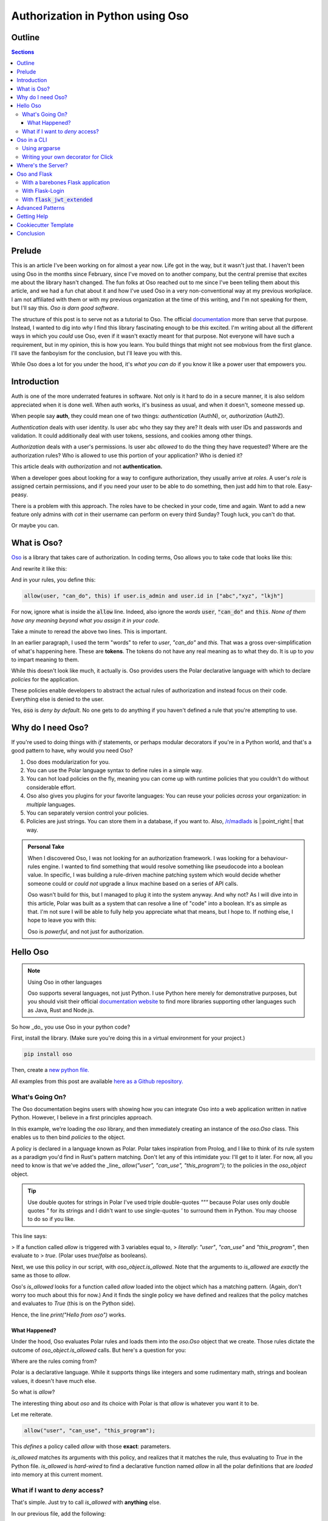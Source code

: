 ======================================
Authorization in Python using Oso
======================================

.. post:: Nov 19, 2021
   :tags: oso, authorization, web-development, tech
   :category: Tutorial
   :redirect: oso-authz

   When searching for a system with which to build rules, I came across Oso,
   an authorization framework. In this article, I dive into how to use it,
   from a bottom-up approach.


--------
Outline
--------

.. contents:: Sections

.. todo:: 
    * Explain how to use Oso with Argparse
    * Explain how to use Oso with Click
    * Explain how to use Flask-Oso
    * Explain how to use Oso with Flask Login
    * Explain how to use Oso with JWT Tokens
    * Explain how to use Oso with OIDC
    * Explain how to use the new :code:`resource` fields.

----------
Prelude
----------

This is an article I've been working on for almost a year now. Life got in the way,
but it wasn't just that. I haven't been using Oso in the months since February,
since I've moved on to another company, but the central premise that excites
me about the library hasn't changed. The fun folks at Oso reached out to me
since I've been telling them about this article, and we had a fun chat about
it and how I've used Oso in a very non-conventional way at my previous
workplace. I am not affiliated with them or with my previous organization
at the time of this writing, and I'm not speaking for them, but I'll say this.
*Oso is darn good software*.

The structure of this post is to serve not as a tutorial to Oso. The official
`documentation <https://docs.osohq.com>`_ more than serve that purpose. Instead,
I wanted to dig into *why* I find this library fascinating enough to be *this*
excited. I'm writing about all the different ways in which you *could* use Oso,
even if it wasn't exactly meant for that purpose. Not everyone will have such a
requirement, but in my opinion, this is how you learn. You build things that
might not see mobvious from the first glance. I'll save the fanboyism for the
conclusion, but I'll leave you with this.

While Oso does a lot for you under the hood, it's *what you can do* if you know
it like a power user that empowers you.

-----------------
Introduction
-----------------

Auth is one of the more underrated features in software. Not only is it hard
to do in a secure manner, it is also seldom appreciated when it is done well.
When auth works, it's business as usual, and when it doesn't, someone messed
up.

When people say **auth**, they could mean one of two things: *authentication*
(AuthN), or, *authorization* (AuthZ).

*Authentication* deals with user identity. Is user ``abc`` who they say they are?
It deals with user IDs and passwords and validation. It could additionally deal
with user tokens, sessions, and cookies among other things.

*Authorization* deals with a user's permissions. Is user ``abc`` *allowed* to do
the thing they have requested? Where are the authorization rules?  Who is
allowed to use this portion of your application? Who is denied it?

This article deals with *authorization* and not **authentication.**

When a developer goes about looking for a way to configure authorization, they
usually arrive at *roles*. A user's *role* is assigned certain permissions, and
if you need your user to be able to do something, then just add him to that
role. Easy-peasy.

There is a problem with this approach. The roles have to be checked in your
code, time and again. Want to add a new feature only admins with *cat* in their
username can perform on every third Sunday? Tough luck, you can't do that.

Or maybe you can.

---------------
What is Oso?
---------------

`Oso <https://osohq.com>`_ is a library that takes care of authorization. In
coding terms, Oso allows you to take code that looks like this:

.. code:: python
    :linenos:

    def user_can_do_this(user):
        if user.is_admin and user.id in ["abc","xyz", "lkjh"]:
            return True
        else:
            return False

    if user_can_do_this(user):
        print("I can do this!")
    else:
        print("Access denied!")

And rewrite it like this:

.. code:: python
    :linenos:

    if oso.is_allowed(user, "can_do", this):
        print("I can do this!")
    else:
        print("Access denied!")

And in your rules, you define this:

.. code::

    allow(user, "can_do", this) if user.is_admin and user.id in ["abc","xyz", "lkjh"]

For now, ignore what is inside the :code:`allow` line. Indeed, also ignore the
*words* :code:`user`, :code:`"can_do"` and :code:`this`. *None of them have any
meaning beyond* *what you assign it in your code*.

Take a minute to reread the above two lines. This is important.

In an earlier paragraph, I used the term "words" to refer to *user*, *"can_do"*
and *this.* That was a gross over-simplification of what's happening here.
These are **tokens**.  The tokens do not have any real meaning as to what they
do. It is up to *you* to impart meaning to them.

While this doesn't look like much, it actually is. Oso provides users the
Polar declarative language with which to declare *policies* for the
application.

These policies enable developers to abstract the actual rules of authorization
and instead focus on their code. Everything else is denied to the user.

Yes, :code:`oso` is *deny by default*. No one gets to do anything if you haven't
defined a rule that you're attempting to use.

--------------------
Why do I need Oso?
--------------------

If you're used to doing things with *if* statements, or perhaps modular
decorators if you're in a Python world, and that's a good pattern to have, why
would you need Oso?

1. Oso does modularization for you.
2. You can use the Polar language syntax to define rules in a simple way.
3. You can hot load policies on the fly, meaning you can come up with runtime
   policies that you couldn't do without considerable effort.
4. Oso also gives you plugins for your favorite languages: You can reuse
   your policies *across* your organization: in *multiple* languages.
5. You can separately version control your policies.
6. Policies are just strings. You can store them in a database, if you want
   to. Also, `/r/madlads <https://reddit.com/r/madlads>`_ is |:point_right:| that
   way.

.. admonition:: Personal Take
   :class: note

   When I discovered Oso, I was not looking for an authorization framework. I was looking
   for a behaviour-rules engine. I wanted to find something that would resolve something
   like pseudocode into a boolean value. In specific, I was building a rule-driven
   machine patching system which would decide whether someone could or *could not*
   upgrade a linux machine based on a series of API calls.

   Oso wasn't build for this, but I managed to plug it into the system anyway. And why not?
   As I will dive into in this article, Polar was built as a system that can resolve a line
   of "code" into a boolean. It's as simple as that. I'm not sure I will be able to fully
   help you appreciate what that means, but I hope to. If nothing else, I hope to leave you
   with this:

   .. container:: blockquote
      
      Oso is *powerful*, and not just for authorization.

--------------
Hello Oso
--------------

.. note:: Using Oso in other languages

    Oso supports several languages, not just Python. I use Python here merely for
    demonstrative purposes, but you should visit their official `documentation
    website <https://docs.osohq.com>`_ to find more libraries supporting other
    languages such as Java, Rust and Node.js.


So how _do_ you use Oso in your python code?

First, install the library. (Make sure you're doing this in a virtual
environment for your project.)

.. code-block:: bash

    pip install oso

Then, create a `new python file.
<https://github.com/stonecharioteer/blog/tree/master/code/oso-examples>`_

.. code-block:: python
    :linenos:

    from oso import Oso

    oso_object = Oso()

    oso_object.load_str("""allow("user", "can_use", "this_program");""")

    if oso_object.is_allowed("user", "can_use", "this_program"):
        print("Hello from oso")
    else:
        print("Access denied")

All examples from this post are available `here as a Github repository.
<https://github.com/stonecharioteer/blog/tree/master/code/oso-examples>`_

What's Going On?
=================

The Oso documentation begins users with showing how you can integrate Oso
into a web application written in native Python. However, I believe in a first
principles approach.

In this example, we're loading the `oso` library, and then immediately creating
an instance of the `oso.Oso` class. This enables us to then bind *policies* to
the object.

A policy is declared in a language known as Polar. Polar takes inspiration from
Prolog, and I like to think of its rule system as a paradigm you'd find in
Rust's pattern matching. Don't let any of this intimidate you: I'll get to it
later. For now, all you need to know is that we've added the _line_
`allow("user", "can_use", "this_program");` to the policies in the `oso_object`
object.

.. tip:: Use double quotes for strings in Polar
   I've used triple double-quotes `"""` because Polar uses only double quotes
   `"` for its strings and I didn't want to use single-quotes `'` to surround
   them in Python. You may choose to do so if you like.


This line says: 

> If a function called `allow` is triggered with 3 variables equal to,
> *literally*: `"user"`, `"can_use"` and `"this_program"`, then evaluate to
> `true`. (Polar uses `true`/`false` as booleans).

Next, we use this policy in our script, with `oso_object.is_allowed`. Note that
the arguments to `is_allowed` are *exactly* the same as those to `allow`.

Oso's `is_allowed` looks for a function called `allow` loaded into the object
which has a matching pattern. (Again, don't worry too much about this for now.)
And it finds the single policy we have defined and realizes that the policy
matches and evaluates to `True` (this is on the Python side).

Hence, the line `print("Hello from oso")` works.

What Happened?
----------------

Under the hood, Oso evaluates Polar rules and loads them into the `oso.Oso`
object that we create. Those rules dictate the outcome of
`oso_object.is_allowed` calls. But here's a question for you:

Where are the rules coming from?

Polar is a declarative language. While it supports things like integers and
some rudimentary math, strings and boolean values, it doesn't have much else.

So what is `allow`?

The interesting thing about `oso` and its choice with Polar is that `allow` is
whatever you want it to be.

Let me reiterate.

.. code-block::

    allow("user", "can_use", "this_program");

This *defines* a policy called `allow` with those **exact**: parameters.

`is_allowed` matches its arguments with this policy, and realizes that it
matches the rule, thus evaluating to `True` in the Python file. `is_allowed`
is *hard-wired* to find a declarative function named `allow` in all the polar
definitions that are *loaded* into memory at this current moment.

What if I want to *deny* access?
===================================

That's simple. Just try to call `is_allowed` with **anything** else.

In our previous file, add the following:

.. code-block:: python
    :linenos:

    if oso_object.is_allowed("user-123", "can_run", "this_program"):
        print("Hello again, but you probably can't run this line.")
    else:
        print("You weren't authorized by the rules!")

This `is_allowed` will evaluate to `False`, since it doesn't match the rule
that we've loaded into the`oso_object`.

Remember what I've been saying about *pattern-matching*? Well, Oso looks for
an *exact* match for the rules. You *could* generalize it further by using types,
or your own classes, but we'll get to that later.

For now, you need to just understand that `oso` essentially does a 1:1 match
with the rules in your `oso_object` and evaluates `is_allowed` based on a
suitable `allow` policy.

-----------------
Oso in a CLI
-----------------

An interesting exercise to understand what you could do with Oso is to try
building a command line tool.

Using argparse
================

Let's write a quick CLI using `argparse`:

.. code-block:: python
    :linenos:

    import argparse

    parser = argparse.ArgumentParser(
        description="Simple rmdir clone command-line-tool to demonstrate Oso's usage")
    parser.add_argument('path', metavar="P", type=str, help="Path to remove")


    if __name__ = "__main__":
        args = parser.parse_args()
        print(f"Attempting to remove directory: {args.path}.")

This is a simple CLI that uses
`argparse. <https://docs.python.org/3/library/argparse.html>`_ I'm going to
attempt a check to see if the user has write permissions, and only then allow a
delete.

Let's add some more code here.

.. code-block:: python
    :linenos:

    from enum import Enum

    class PathAttributes(Enum):
        """A bunch of enums to help understand the path attributes"""
        # path isn't a directory
        NOTADIRECTORY = 1
        # path is a writable directory
        WRITABLEDIRECTORY = 2
        # path is a read only directory (current user doesn't have write access)
        READONLYDIRECTORY = 3
        # path is an inaccessible directory (current user doesn't have read or write access)
        INACCESSABLEDIRECTORY = 4
        # path does not exist
        NONEXISTENTDIRECTORY = 5


    def get_path_attributes(path):
        """Returns a tuple of path attributes"""
        import pathlib
        import stat

        path = pathlib.Path(path)
        if not path.exists():
            return PathAttributes.NONEXISTENTDIRECTORY
        elif not path.is_dir():
            return PathAttributes.NOTADIRECTORY
        else:
            # this is a directory. We need to determine whether it's
            # writable, readable or accessible.
            path_stat_mode = path.stat().st_mode
            is_writeable = stat.S_ISWUSER(path_stat_mode) or stat.S_ISWGRP(path_stat_mode) or stat.S_ISWOTH(path_stat_mode)
            if is_writeable:
                return PathAttributes.WRITEABLEDIRECTORY
            else:
                is_readable = stat.S_ISRUSER(path_stat_mode) or stat.S_ISRGRP(path_stat_mode) or stat.S_ISROTH(path_stat_mode)
                if is_readable:
                    return PathAttributes.READONLYDIRECTORY
                else:
                    return PathAttributes.INACCESSIBLEDIRECTORY


    def rmdir(path):
        import shutil
        import oso
        path_attributes = get_path_attributes(path)
        if oso.is_allowed("can_remove", path_attributes):
            shutil.rmtree(path)
        else:
            raise PermissionError(f"You cannot delete {path}")

The above code looks like it is a lot. Let's take a moment to understand what is
happening here.

.. code-block:: python
     from enum import Enum


This imports the `Enum` class so that we can define an enumeration for the path
attributes. Take a moment to go through the `official Python documentation on
Enums <https://docs.python.org/3/library/enum.html>`_ if you've never used them
before.

.. code-block:: python
    :linenos:

    class PathAttributes(Enum):
        """A bunch of enums to help understand the path attributes"""
        # path isn't a directory
        NOTADIRECTORY = 1
        # path is a writable directory
        WRITABLEDIRECTORY = 2
        # path is a read only directory (current user doesn't have write access)
        READONLYDIRECTORY = 3
        # path is an inaccessible directory (current user doesn't have read or write access)
        INACCESSABLEDIRECTORY = 4
        # path does not exist
        NONEXISTENTDIRECTORY = 5

The `PathAttributes` class defines an enumerated set of attributes for a folder.
The in-line comments explain what they're for.

At this point experienced pythonistas may be wondering what the heck I'm doing.
Bear with me, this isn't a best-principles-python-tutorial. It's a "what can
Oso do?" showcase.

Next, the functions:

.. code-block:: python
   :linenos:

   def get_path_attributes(path):
      """Returns a tuple of path attributes"""
      import pathlib
      import stat

      path = pathlib.Path(path)
      if not path.exists():
            return PathAttributes.NONEXISTENTDIRECTORY
      elif not path.is_dir():
            return PathAttributes.NOTADIRECTORY
      else:
            # this is a directory. We need to determine whether it's
            # writable, readable or accessible.
            path_stat_mode = path.stat().st_mode
            is_writeable = stat.S_ISWUSER(path_stat_mode) or stat.S_ISWGRP(path_stat_mode) or stat.S_ISWOTH(path_stat_mode)
            if is_writeable:
               return PathAttributes.WRITEABLEDIRECTORY
            else:
               is_readable = stat.S_ISRUSER(path_stat_mode) or stat.S_ISRGRP(path_stat_mode) or stat.S_ISROTH(path_stat_mode)
               if is_readable:
                  return PathAttributes.READONLYDIRECTORY
               else:
                  return PathAttributes.INACCESSIBLEDIRECTORY

This function returns the *type* of the item, using our Enum. Ignore the `stat`
lines, since they're irrelevant to this post. If you must know, they check the
user permissions for a given path.

.. code-block:: python
    :linenos:

    def rmdir(path):
        import shutil
        import oso
        path_attributes = get_path_attributes(path)
        if oso.is_allowed("can_remove", path_attributes):
            shutil.rmtree(path)
        else:
            raise PermissionError(f"You cannot delete {path}")

This function goes ahead and tries to delete the item, checking if a user has
permissions to do so.

The one line that I'm interested in here is the one that calls
`oso.is_allowed`, which does all the heavy lifting.

This function call will search for the current polar definitions that `oso` has
been given, and remember, *we haven't loaded a Polar file yet,* and it then
checks if there's a `allow` statement definition for this check.

There is none. So irrespective of what you want to do, this function will not
let you do it if there's a `allow` statement definition for this check.

There is none. So irrespective of what you want to do, this function will not
let you do it. Instead, it will throw a :code:`PermissionError`.

Why?

Remember, Oso is *deny-by-default.* You haven't given it any polar rules, so it
will deny your request. :code:`is_allowed` doesn't match with anything so it will
immediately reject your request.

Now, let's go ahead and add a polar file that we will use with this script.

.. code-block::

    allow("can_remove", path_attributes: PathAttribute) if path_attributes in
    [PathAttributes.WRITEABLEDIRECTORY];

This single line is *not* a function call. It *is nothing but a statement*.
Repeat that to yourself. It is just a statement that evaluates to :code:`True`.

_If_ you call :code:`oso.is_allowed` with 2 arguments that match the parameters
defined here, then the function :code:`oso.is_allowed` will return a :code:`True`. For
*all* other scenarios, it will return :code:`False`.

Writing your own decorator for Click
======================================

`Click <https://click.palletsprojects.com/en/8.0.x/>`_ is one of my favourite CLI
tools. I've built several tools using it and I've found that it makes me more
productive than when I've used argparse.
Install it using:

.. code-block:: bash

    pip install 'click>=8.0.0,<8.1'

If you were to write the above program using click:

.. code-block:: python
    :linenos:

    import click

    @click.command()
    @click.

------------------------
Where's the Server?
------------------------

An easy misconception to make is that Oso needs to be used with an API. It
doesn't.  In fact, you could use Oso for regular applications or scripts. If
you want to dictate whether your code can or cannot do something, go right
ahead and use Oso. You could recreate :code:`rm` should you want to, integrating
checks for whether a user to allowed to delete a file or not. You could also
forget about even having a user, you could instead use Oso to decide
whether or not a particular step happens in your code. I could see this being
used for an IoT project, decided to check if your house is too hot or too cold.
Perhaps this rule could then be used in multiple places, from turning up the
thermostat to turning on the Air Conditioner, or ordering soup online, or
getting icecream.

Honestly, the sky is the limit with this.

However, one place where authorization is definitely needed is in a web app.
That's where Oso was designed to be used, despite my proclivity to use it
in hacked-up scripts.

--------------
Oso and Flask
--------------

Oso is a very simple way to decide what a particular user can do Flask app.
However, remember that Oso doesn't care how or if a user is authenticated. You
can *choose* to integrate it with a user session, but this is not really
needed.

Depending on how you use logins and user sessions, I'd recommend going through
the following three sections separately.

With a barebones Flask application
===================================

Consider the following ``app.py``:

.. code-block:: python
    :linenos:

    from flask import Flask
    import oso
    from flask_oso import FlaskOso

    app = Flask(__name__)
    base_oso = oso()
    oso_extension = FlaskOso(oso=base_oso)
    base_oso.load_str("""allow("anyone","can_visit","index");""")
    flask_oso.init_app(app)

    @app.route("/")
    def index_route():
        oso_extension.authorize(actor="anyone", action="can_visit", resource="index")
        return "hello world"


    @app.route("/unvisitable")
    def unpermissable_route():
        oso_extension.authorize(actor="noone", action="can_visit", resource="this route")
        

Run this application with:

.. code-block:: bash
    export FLASK_APP=app.py
    flask run
    # output: * Running on http://127.0.0.1:5000/

Try using `cURL` to query the API.

.. code-block:: bash
    curl http://localhost:5000/

You will get the `"hello world"` response from this route.

Now try using `cURL` to query `/unvisitable`.

.. code-block:: bash
    curl http://localhost:5000/unvisitable

You will get a `403 Unauthorized` from this route.

.. code-block:: html

    <!DOCTYPE HTML PUBLIC "-//W3C//DTD HTML 3.2 Final//EN">
    <title>403 Forbidden</title>
    <h1>Forbidden</h1>
    <p>Unauthorized</p>


Now add a new route.

.. code-block:: python
    :linenos:

    @app.route("/hello")
    def hello_route():
        return "hello again"

Rerun the app, and `cURL` the `/hello` route.

.. code-block:: bash

    curl http://localhost:5000/hello

You will get a `"hello again"` response. However there is no
`flask_oso.authorize` check here.

What's going on?

While `oso` *denies by default*, `flask_oso` will have to be told to do so,
or it doesn't check for any rule whatsoever.

So, add this line at the very bottom of `app.py` and rerun the last `cURL`
command.

.. code-block:: python
    flask_oso.require_authorization(app)

*Remember, there's no indentation here. This is **outside** any function or view.*

.. code:: bash

    curl http://localhost:5000/hello

Now try running this route.

Immediate you see the following `500 Server Error` and on inspecting the server's
output, you see the following:

.. code-block:: 

    Traceback (most recent call last):
    File "/home/user/oso-examples/env/lib/python3.9/site-packages/flask/app.py", line 1970, in finalize_request
        response = self.process_response(response)
    File "/home/user/oso-examples/env/lib/python3.9/site-packages/flask/app.py", line 2267, in process_response
        response = handler(response)
    File "/home/user/oso-examples/env/lib/python3.9/site-packages/flask_oso/flask_oso.py", line 225, in _require_authorization
        raise OsoError("Authorize not called.")
    polar.exceptions.OsoError: Authorize not called

`polar.exceptions.OsoError: Authorize not called` is immediately telling us
that there is some route that hasn't explicitly run `oso_extension.authorize`
to check for the right permissions. This is a useful setting to keep active,
but if you don't want to write some rule that looks like:

.. code-block:: 

    allow("anyone", "can_query", "this");

And in the route:

.. code-block::

    @app.route("/hello")
    def hello_route():
        oso_extension.authorize(actor="anyone", action="can_query", resource="this")
        return "hello again"

Which works as a sort of catch-all to allowing anyone to visit a route,
you can choose to use  the :code:`@flask_oso.skip_authorization` decorator instead.

.. code-block:: python
    :linenos:
    from flask_oso import skip_authorization

    @app.route("/hello")
    @skip_authorization
    def hello_route():
        return "hello again"

.. note:: Decorator Ordering

    Any third-party decorators have to come **after** the flask decorators.

An interesting thing to note thus far is that there has been **no authentication**
of any sort in our app. Additionally, we seem to have forgone the use of
`oso.is_allowed` and instead rely on :code:`flask_oso.FlaskOso().authorize`.

:code:`flask_oso.FlaskOso()` provides a general wrapper around :code:`oso.Oso`, and maps
it to the application as a Flask extension. This not only allows us to use
oso as an extension, but it also allows us to have *more* than one
:code:`flask_oso.Flask_Oso()` object, thus enabling us to have multi-tiered
authorization should we dare to.

Additionally, :code:`flask_oso.Flask_Oso()`'s :code:`authorize` method is a
wrapper around :code:`oso.is_allowed`, and it allows us to explicitly name the
:code`actor`, the :code:`action` and the :code:`resource`. While *all* of Oso's
use case can be assumed to fall in to these three buckets, remember again that
*you do not need to follow this paradigm*.  Understanding this enables you do
do this:

.. code-block:: 

    allow(1, "can_be_added_to", 1);

Which can be used in Python as:

.. code-block:: python

    @app.route("/add")
    def check_add():
        oso_extension(actor=1, action="can_be_added_to", resource=1)
        return "1 can be added to 1, giving 2"

While this may seem like quite the trivial nonsense, I deplore readers to
spend some time thinking why or how they could use something like this.

That being said, let's get into implementing `oso` with a proper authenticated
session.

With Flask-Login
===================

Flask-Login is a popular Flask extension for creating logins. I recommend
going through its official docs to understand how to set it up.

For now, here's a barebones app.

.. code-block:: python
    :linenos:

    from flask import Flask, request, jsonify
    from flask_login import LoginManager, login_required

    app = Flask(__name__)
    login_manager = LoginManager()
    login_manager.init_app(app)

    class User:
        def __init__(self, id=None):
            self.id = id

        @staticmethod
        def get(id):
            if id == "admin":
                return User("admin")
            else:
                return None

        def is_authenticated(self):
            return self.id == "admin"

        def is_active(self):
            return self.id == "admin"

        def is_anonymous(self):
            return self.id is None

        def get_id(self):
            return self.id


    @login_manager.user_loader
    def load_user(user_id):
        return User.get(user_id)


    @app.route("/login", methods=["POST"])
    def login():
        username = request.get("username")
        password = request.get("password")

        if username == "admin" and password == "admin":
            user = User("admin")
            login_user(user)
            return jsonify(msg="login was a success!")


    @app.route("/secure_route")
    @login_required
    def secure_route():
        return jsonify(msg="this is a login-only route")

    @app.route("/logout")
    @login_required
    def logout():
        logout_user()
        return jsonify(msg="you have been logged out")

The above example doesn't use Oso yet. It's a very simple, single user
API, where the username and password is "admin".

.. warning:: 
   Note that I do not recommend you do this sort of password check, or that you
   code "admin" "admin" in your your app. **Seriously**, don't blame me if you do
   this.

Run this file.

.. code-block:: bash
    export FLASK_APP=app.py
    flask run
    # output: Running on http://127.0.0.1:5000/

Login using cURL.

.. code-block:: bash
    curl -v --header "Content-Type: application/json" --request POST --data '{"username": "admin", "password": "admin"}' http://localhost:5000/login

.. tip::
   Use :code:`-v` to see the cookie response.

This responds something like this:

.. code-block::

    Note: Unnecessary use of -X or --request, POST is already inferred.
    *   Trying 127.0.0.1...
    * TCP_NODELAY set
    * Connected to localhost (127.0.0.1) port 5000 (#0)
    > POST /login HTTP/1.1
    > Host: localhost:5000
    > User-Agent: curl/7.58.0
    > Accept: */*
    > Content-Type: application/json
    > Content-Length: 42
    >
    * upload completely sent off: 42 out of 42 bytes
    * HTTP 1.0, assume close after body
    < HTTP/1.0 200 OK
    < Content-Type: application/json
    < Content-Length: 31
    < Set-Cookie: remember_token=admin|2e8e46e666c966125e1df57bf560a4aa129ee62f36b011cb01452b0b0369da88241bb0120288974a36358566b0458996e2afbc0de91a9196170c3bb0a4b9f42f; Expires=Mon, 07-Feb-2022 17:47:08 GMT; Path=/
    < Vary: Cookie
    < Set-Cookie: session=.eJwlzjEOwjAMQNG7ZGaIE9txehlk17boAENLJ8TdqcT2ly-9T7nnHsejLO_9jFu5b16WUkdvMpy8iTXJ7hIz5pgEZKaKme7QtAnAUKPanVYV00QzVArlPq7C8BSmtraOcP2c6xQLnSRWVVDrrABiJlw5kG2gY-_E5YKcR-x_jfpze5XvD7KsMUk.YCAnnA.SfBueBlbxoY1yxq-xwqN6fHudmQ; HttpOnly; Path=/
    < Server: Werkzeug/1.0.1 Python/3.9.1
    < Date: Sun, 07 Feb 2021 17:47:08 GMT
    <
    {"msg":"login was a success!"}
    * Closing connection 0

Copy the ``Set-Cookie: session:`` value to use in the following command:

.. code-block:: bash
    curl --cookie "session=.eJwlzjEOwjAMQNG7ZGaIE9txehlk17boAENLJ8TdqcT2ly-9T7nnHsejLO_9jFu5b16WUkdvMpy8iTXJ7hIz5pgEZKaKme7QtAnAUKPanVYV00QzVArlPq7C8BSmtraOcP2c6xQLnSRWVVDrrABiJlw5kG2gY-_E5YKcR-x_jfpze5XvD7KsMUk.YCAnnA.SfBueBlbxoY1yxq-xwqN6fHudmQ; HttpOnly; Path=/" http://localhost:5000/secure_route

.. note::

    While cURL is a great tool, it might intimidate users somewhat if you're
    not used to a CLI. In those cases, I'd recommend using Postman, or, if you
    want an easier CLI, I'd also recommend `httpie. <https://httpie.io/>`_

    For the rest of this blog article, I am going to use httpie, which helps do
    the same steps above through:

    .. code-block:: bash
      http http://localhost:5000/login username=admin password=admin --session test

    This stores the session cookie in a local file attached to this session
    name.

    .. code-block:: bash
        http http://localhost:5000/secure_route --session test

    This will then use *that* cookie effortlessly on your part.

    Note that ``http`` is how you use the httpie command. Please `check the
    docs to learn more. <https://httpie.io/docs>`_


This gives us the following response:

.. code-block:: json

    {
      "msg": "this is a login-only route"
    }

This is now a login-only route. While that solves our purpose of whether a
user is authenticated or not, this doesn't do anything related to whether a
user can access a particular route or not.

This is where Oso comes in.

Modify the above file to use Oso:

.. code-block:: python
    :linenos:

    from flask import Flask, request, jsonify
    from flask_login import LoginManager, login_required, login_user, logout_user, current_user

    from oso import Oso

    app = Flask(__name__)
    app.config["SECRET_KEY"] = "this shouldn't go into the code. store it in a config."
    login_manager = LoginManager()
    login_manager.init_app(app)


    class User:
        def __init__(self, id=None):
            self.id = id

        @staticmethod
        def get(id):
            if isinstance(id, str):
                return User(id)
            else:
                return None

        def is_authenticated(self):
            return self.id is not None

        def is_active(self):
            return self.id is not None

        def is_anonymous(self):
            return self.id is None

        def get_id(self):
            return self.id


    base_oso = Oso()
    base_oso.register_class(User)
    base_oso.load_str("""allow(user: User, "can", "logout");""")
    base_oso.load_str("""allow(user: User, "can", "logout") if user.id = "admin";""")


    @login_manager.user_loader
    def load_user(user_id):
        return User.get(user_id)


    @app.route("/login", methods=["POST"])
    def login():
        username = request.json.get("username")
        # no password check
        user = User(username)
        login_user(user, remember=True)
        return jsonify(msg="login was a success!")


    @app.route("/insecure_route")
    @login_required
    def insecure_route():
        return jsonify(msg="anyone who's logged in can query this route.")


    @app.route("/secure_route")
    @login_required
    def secure_route():
        username = current_user.id
        if base_oso.is_allowed(User(username), "can_access","secure_route"):
            return jsonify(msg="this is a login-only route accessible only by admin")
        else:
    return "access denied", 403


    @app.route("/logout")
    @login_required
    def logout():
        username = current_user.id
        if base_oso.is_allowed(User(username), "can", "logout"):
        # this line will allow all logged in users to be a ble to logout.  logout_user()
            logout_user()
            return jsonify(msg="you have been logged out")
        else:
            return "access denied", 403

Now, this application has some Oso rules implemented in it. Let's break this down:

First, there is a :code:`base_oso` object that is an instance of :code:`oso.Oso`. This
is nothing special, just the :code:`oso.Oso` object we've been using so far.

To this, we have called :code:`register_class`, which allows us to use a Python
class definition within the rules. I'll get to that in due time.

After the class definition, we are adding 2 rules by using the :code:`load_str`
method.

Now that we've used :code:`load_str` fairly enough, let's switch to a more
convenient way, by calling :code:`load_file` instead.

Change the lines:

.. code-block:: python

    base_oso.load_str("""allow(user: User, "can", "logout");""")
    base_oso.load_str("""allow(user: User, "can", "logout") if user.id = "admin";""")

To:

.. code-block:: python
    base_oso.load_file("policies.polar")

which you should store in the same folder as your :code:`app.py` file. Remember,
for any queries, please look at the `Github repository.
<https://github.com/stonecharioteer/blog/tree/master/code/oso-examples>`_

This will read the file :code:`policies.polar` and load each policy written therein.

From now on, we are going to call this instead of using :code:`load_str`.

Next, we create an instance of the :code:`flask_oso.FlaskOso` class, and pass it
the newly created :code:`base_oso` object. This provides a nifty plugin with which
to use the functionality of :code:`oso`. Following the standard Flask plugin designs,
this object requires you to either pass :code:`app` to it during the initialization,
or to call :code:`.init_app(app)` afterwards (as you would with a :code:`create_app`
application factory function).

Now, wherever we need to access Oso, we need to use the newly created `flask_oso_plugin`
object instead. This object has Oso as a child, pointing to the raw layer
that Oso provides underneath.

.. info:: Using :code:`flask_oso.oso` vs using :code:`flask_oso.authorize`

    While you wouldn't necessarily call :code:`flask_oso_plugin.oso.is_allowed` in
    your code, I am taking a moment to explain what you'd have to do if you
    stuck to your guns and decided to not use the :code:`flask_oso` helper functions
    that I will show you later. The Osohq docs do a good job of directly
    jumping to the best practices, but I prefer an "explicit is better than
    implicit" approach when it comes to explaining things that take a while for
    a user to understand.


Let's test the API.

.. code-block:: bash

    http POST http://localhost:5000/login username=admin password=admin --session test

This logs us in. Let's try accessing one of the new routes.

.. code-block:: bash
    http http://localhost:5000/insecure_route --session test

This returns:

.. code-block::

    HTTP/1.0 200 OK
    Content-Length: 55
    Content-Type: application/json
    Date: Tue, 09 Feb 2021 17:43:28 GMT
    Server: Werkzeug/1.0.1 Python/3.9.1
    Vary: Cookie

    {
        "msg": "anyone who's logged in can query this route."
    }

Now, try accessing :code:`/secure_route`.

.. code-block:: bash
    http http://localhost:5000/secure_route --session test

This returns:

.. code-block:: bash

    Content-Length: 13
    Content-Type: text/html; charset=utf-8
    Date: Sun, 14 Feb 2021 07:42:27 GMT
    Server: Werkzeug/1.0.1 Python/3.9.1
    Vary: Cookie

    access denied

What happened?

In the :code:`/secure_route` view, notice how the Oso policies are read and checked,
just like we have been doing so all alone.

.. code-block:: python

    @login_required
    def secure_route():
        username = current_user.id
        if base_oso.is_allowed(User(username), "can_access", "secure_route"):
            return jsonify(msg="this is a login-only route accessible only by admin")
        else:
            return "access denied", 403

Here, we call :code:`base_oso.is_allowed`, just like before, and check if a
:code:`User` object, created with the `username` value, is *allowed* to read
this route.  While that explains what we're trying to do, remember that *all
Polar is* *looking for is:* **a line in the loaded policies that matches
:code:`allow("admin",** **"can_access", "secure_route");`**.

Again, for emphasis, Oso only looks for a matching policy. Since we don't have
such a policy in the loaded policy file, it immediately resolves this function
call to :code:`False`, and our :code:`if` statement moves to the :code:`else` block.

Now, while this is a fine way to use Oso in a Flask app, and there's no reason
you shouldn't do this if you want to, when you have a larger Flask app, things
can get complicated. So, the Oso team has given us a Flask extension called
`flask_oso` that helps us even more.

Let's rewrite the above file using :code:`flask_oso`.

.. todo::
    Rewrite the flask example above in flask_oso.

Now, query :code:`/secure_route`. Notice that there's no difference in the response.
You still get a 403 because there's no policy in the :code:`policies.polar` file that
allows this. However, notice that nowhere do we call :code:`base_oso.is_allowed`.
Instead, we use the :code:`flask_oso_extension` object, which is a
:code:`flask_oso.FlaskOso` object, bound to the :code:`base_oso` object. And therein, we
use :code:`flask_oso_extension.authorize` instead. Here, the plugin does the bit
regarding the 403 itself, allowing us to focus on more important,
business-facing code.

This is a route that is decorated with both :code:`@login_required` and with :code:`@skip_authorization`.

Let's take a closer look.

.. code-block:: python
    :linenos: 

    @app.route("/insecure_route")
    @login_required
    @skip_authorization
    def insecure_route():
        return jsonify(msg="anyone who's logged in can query this route."

Flask-Login's :code:`@login_required` ensures that there is a session attached to
this request. If you were using cURL, you'd need to pass the cookie with the
request. :code:`httpie` does this for you with :code:`--session <session-name>`. Now,
notice that I've added :code:`@skip_authorization` to the decorator list.

Now, we are still using :code:`User` to bind the current user to an oso-accepted
object. This is a huge limitation, which the Oso crowd has solved yet again for
us.

With :code:`flask_jwt_extended`
==========================

---------------------
Advanced Patterns
---------------------

------------------
Getting Help
------------------

Oso has a great support system. Their `official website <https://www.osohq.com>`_
is a good place to start, and you can find the
`documentation <https://docs.osohq.com>`_ from there. I recommend looking into
their Slack server, which is integrated (no joke) into their website for
some great support. I reached out to `Gabe <mailto:gabe@osohq.com>`_ through
their integrated chat, and he helped me grok Polar in a great way.

.. todo::
   Add link to the slack server.

Here are some other links:

1. `Getting Started with Oso <https://docs.osohq.com/getting-started/quickstart.html`_
2. `Python Oso Server Example <https://github.com/osohq/oso-python-quickstart>`_
3. `Flask Oso Tutorial <https://github.com/osohq/oso-flask-tutorial>`_
4. `Flask Oso Integration Example <https://github.com/osohq/oso-flask-integration`_
5. `Oso Github Repository <https://github.com/osohq/oso>_`
6. `Osohq Youtube Channel <https://www.youtube.com/channel/UCrDCuHLJ32Cn0-j9K6wMwAg>`_
7. Youtube Talks:
   1. `Sam Scott: Access Control Patterns in Python <https://www.youtube.com/watch?v=UpPPuBqGbso>`_
   2. `Polar, a Declarative Policy Language <https://www.youtube.com/watch?v=fw8wRl7HbDo>`_
   3. `Building an Open Source Policy Engine in Rust <https://www.youtube.com/watch?v=NkatWt2_kks>`_

Additionally, like I've mentioned before, go through the examples in the
accompanying `Github repository <http://github.com/stonecharioteer/oso-examples>`_
for this post. You might want to rewind a few commits to see how the code
evolved, so that you understand the flow of the article as well.

-----------------------
Cookiecutter Template
-----------------------

I maintain a bunch of all-encompassing Flask cookiecutter templates, and I've
added Oso to all of the templates which have auth built into them. You can find
the `cookiecutter repository here, <https://github.com/stonecharioteer/cookiecutter-flask-multi>`_
and `the instructions on running them here. </cookiecutter-flask-multi>`_

----------------
Conclusion
----------------

I don't know if there's a logical conclusion to this article. It's unlike
anything I've published before on my blog. Oso has been a sheer joy to work
with, and I'm looking forward to digging into it using Rust next. I want to
learn how to hook into the `resource` fields, and actually do some real damage.
It helps that the folks at Oso are super friendly.

I'd like to thank Greg for his patience. I've been running my mouth all around
HN promising them this blog article since January 2021, but truth be told, it's
been ridiculously slow and their API evolved in that time. The sections on the
`resource` fields wouldn't have been written if I'd written this in January, so
I'll write this off as a win.

Oso is sheer joy to work with. I love their documentation, which was really
poor when I began using it, and is really well done now. I'm a strong proponent
of good documentation, which should be readable and entertaining, and their
docs fulfill that requirement.

The folks at Oso are super nice as well, so go on and trouble them on Slack.
I'm leaving yet another promise to write a long post on hooking into :code:`resource`
by forking Oso itself, but that's for another day. Graham, when you see this,
remind me to get to work on that :smiling_imp:.
